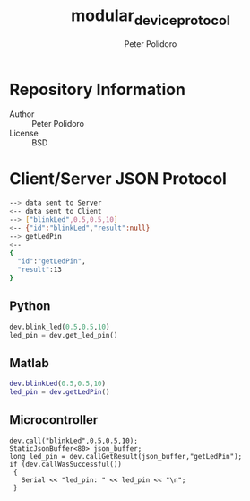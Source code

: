 #+TITLE: modular_device_protocol
#+AUTHOR: Peter Polidoro
#+EMAIL: peterpolidoro@gmail.com

* Repository Information
  - Author :: Peter Polidoro
  - License :: BSD

* Client/Server JSON Protocol
  #+BEGIN_SRC sh
    --> data sent to Server
    <-- data sent to Client
    --> ["blinkLed",0.5,0.5,10]
    <-- {"id":"blinkLed","result":null}
    --> getLedPin
    <--
    {
      "id":"getLedPin",
      "result":13
    }
  #+END_SRC
** Python
   #+BEGIN_SRC python
     dev.blink_led(0.5,0.5,10)
     led_pin = dev.get_led_pin()
   #+END_SRC
** Matlab
   #+BEGIN_SRC matlab
     dev.blinkLed(0.5,0.5,10)
     led_pin = dev.getLedPin()
   #+END_SRC
** Microcontroller
   #+BEGIN_SRC C++
     dev.call("blinkLed",0.5,0.5,10);
     StaticJsonBuffer<80> json_buffer;
     long led_pin = dev.callGetResult(json_buffer,"getLedPin");
     if (dev.callWasSuccessful())
      {
        Serial << "led_pin: " << led_pin << "\n";
      }
   #+END_SRC
